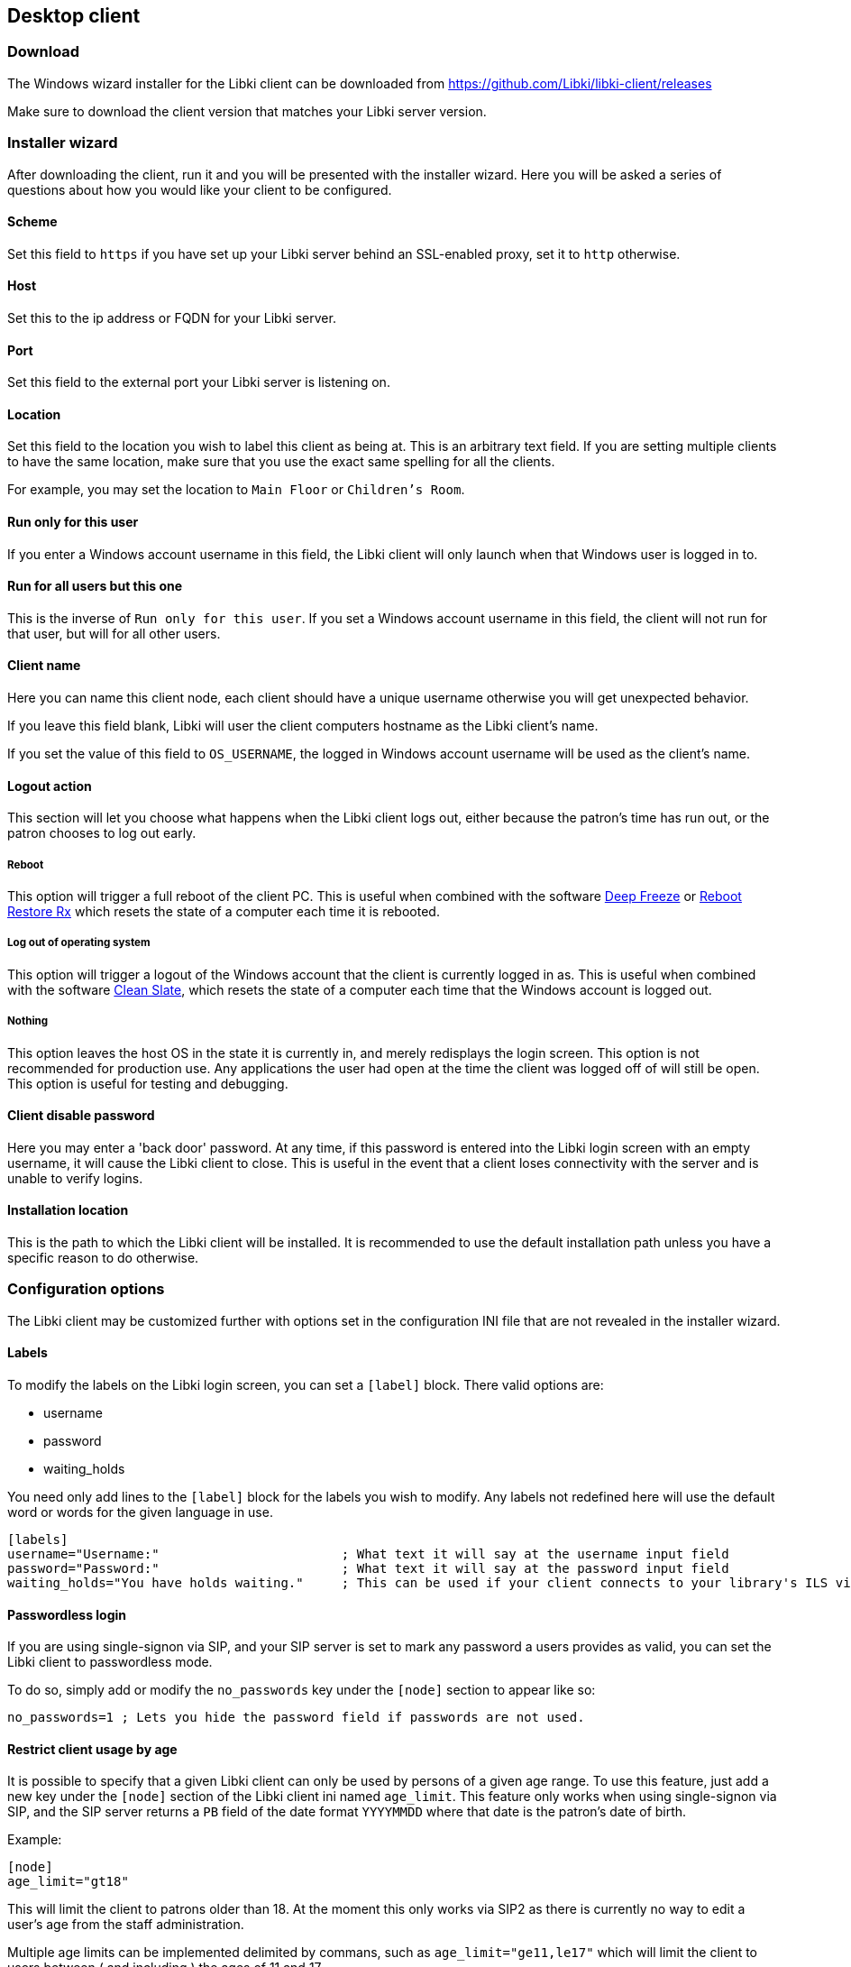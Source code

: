 == Desktop client

=== Download

The Windows wizard installer for the Libki client can be downloaded from https://github.com/Libki/libki-client/releases

Make sure to download the client version that matches your Libki server version.

=== Installer wizard

After downloading the client, run it and you will be presented with the installer wizard.
Here you will be asked a series of questions about how you would like your client to be configured.

==== Scheme

Set this field to `https` if you have set up your Libki server behind an SSL-enabled proxy,
set it to `http` otherwise.

==== Host

Set this to the ip address or FQDN for your Libki server.

==== Port

Set this field to the external port your Libki server is listening on.

==== Location

Set this field to the location you wish to label this client as being at.
This is an arbitrary text field. If you are setting multiple clients to have the same location,
make sure that you use the exact same spelling for all the clients.

For example, you may set the location to `Main Floor` or `Children's Room`.

==== Run only for this user

If you enter a Windows account username in this field, the Libki client will only
launch when that Windows user is logged in to.

==== Run for all users but this one

This is the inverse of `Run only for this user`. If you set a Windows account username
in this field, the client will not run for that user, but will for all other users.

==== Client name

Here you can name this client node, each client should have a unique username otherwise
you will get unexpected behavior.

If you leave this field blank, Libki will user the client computers hostname as the Libki
client's name.

If you set the value of this field to `OS_USERNAME`, the logged in Windows account username
will be used as the client's name.

==== Logout action

This section will let you choose what happens when the Libki client logs out,
either because the patron's time has run out, or the patron chooses to log out early.

===== Reboot

This option will trigger a full reboot of the client PC.
This is useful when combined with the software http://www.faronics.com/products/deep-freeze/enterprise[Deep Freeze] or https://horizondatasys.com/reboot-restore-rx-freeware/[Reboot Restore Rx]
which resets the state of a computer each time it is rebooted.

===== Log out of operating system

This option will trigger a logout of the Windows account that the client is currently logged in as.
This is useful when combined with the software http://www.fortresgrand.com/products/cls/cls.htm[Clean Slate],
which resets the state of a computer each time that the Windows account is logged out.

===== Nothing

This option leaves the host OS in the state it is currently in, and merely redisplays the login screen.
This option is not recommended for production use. Any applications the user had open at the time the client
was logged off of will still be open.
This option is useful for testing and debugging.

==== Client disable password

Here you may enter a 'back door' password.
At any time, if this password is entered into the Libki login screen with an empty username, it will cause the Libki client to close.
This is useful in the event that a client loses connectivity with the server and is unable to verify logins.

==== Installation location

This is the path to which the Libki client will be installed.
It is recommended to use the default installation path unless you have a specific reason to do otherwise.

=== Configuration options

The Libki client may be customized further with options set in the configuration INI file that are not revealed in the installer wizard.

==== Labels

To modify the labels on the Libki login screen, you can set a `[label]` block. There valid options are:

* username
* password
* waiting_holds

You need only add lines to the `[label]` block for the labels you wish to modify. Any labels not redefined here will use the default word or words for
the given language in use.

```
[labels]
username="Username:"                        ; What text it will say at the username input field
password="Password:"                        ; What text it will say at the password input field
waiting_holds="You have holds waiting."     ; This can be used if your client connects to your library's ILS via SIP2.
```

==== Passwordless login

If you are using single-signon via SIP, and your SIP server is set to mark any password a users provides as valid, you can set the Libki client to passwordless mode.

To do so, simply add or modify the `no_passwords` key under the `[node]` section to appear like so:
```
no_passwords=1 ; Lets you hide the password field if passwords are not used.
```

==== Restrict client usage by age

It is possible to specify that a given Libki client can only be used by persons of a given age range.
To use this feature, just add a new key under the `[node]` section of the Libki client ini named `age_limit`.
This feature only works when using single-signon via SIP, and the SIP server returns a `PB` field of the date format `YYYYMMDD` where that date is the patron's date of birth.

Example:
```
[node]
age_limit="gt18"
```

This will limit the client to patrons older than 18. At the moment this only works via SIP2 as there is currently no way to edit a user's age from the staff administration.

Multiple age limits can be implemented delimited by commans, such as `age_limit="ge11,le17"` which will limit the client to users between ( and including ) the ages of 11 and 17.

The format first two characters are the comparison. Supported comparisons are:

* `eq`: equal to
* `ne`: not equal to
* `lt`: less than
* `gt`: greater than
* `le`: less than or equal to
* `ge`: greater than or equal to

It is possible to make a client unusable by anyone ( e.g. "gt18,lt17" ) so be careful with this configuration.

==== Automatic logout due to inactivity

It is possible to configure the Libki client to log a patron out if no mouse movement has been detected in a given number of minutes. Additionaly, the user can be first warned after a different number of minutes. Both of these configurations exist as system settings on the Libki server.

It is also possibly to specifiy these configurations on a per-client basis, in the Libki client INI file. If these settings exist in the client INI file, they will override the settings from the server. In this way, the server settings can act as a default, with particular clients overriding those server provided settings.

Example:
```
[node]
inactivityLogout=5
inactivityWarning=3
```

In the above example, Libki will display an inactivity warning after 3 minutes with no mouse movement. The client will then log the user out after another 2 minutes of inactivity. If no warning is wanted, simply set inactivityWarning to a greater number than inactivityLogout.
